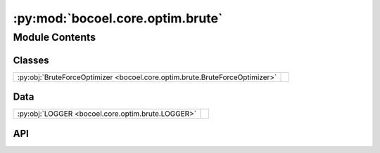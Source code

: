 :py:mod:`bocoel.core.optim.brute`
=================================

.. py:module:: bocoel.core.optim.brute

.. autodoc2-docstring:: bocoel.core.optim.brute
   :allowtitles:

Module Contents
---------------

Classes
~~~~~~~

.. list-table::
   :class: autosummary longtable
   :align: left

   * - :py:obj:`BruteForceOptimizer <bocoel.core.optim.brute.BruteForceOptimizer>`
     -

Data
~~~~

.. list-table::
   :class: autosummary longtable
   :align: left

   * - :py:obj:`LOGGER <bocoel.core.optim.brute.LOGGER>`
     - .. autodoc2-docstring:: bocoel.core.optim.brute.LOGGER
          :summary:

API
~~~

.. py:data:: LOGGER
   :canonical: bocoel.core.optim.brute.LOGGER
   :value: 'get_logger(...)'

   .. autodoc2-docstring:: bocoel.core.optim.brute.LOGGER

.. py:class:: BruteForceOptimizer(index_eval: bocoel.core.optim.interfaces.IndexEvaluator, index: bocoel.corpora.Index, *, total: int, batch_size: int)
   :canonical: bocoel.core.optim.brute.BruteForceOptimizer

   Bases: :py:obj:`bocoel.core.optim.interfaces.Optimizer`

   .. py:property:: task
      :canonical: bocoel.core.optim.brute.BruteForceOptimizer.task
      :type: bocoel.core.tasks.Task

   .. py:property:: terminate
      :canonical: bocoel.core.optim.brute.BruteForceOptimizer.terminate
      :type: bool

      .. autodoc2-docstring:: bocoel.core.optim.brute.BruteForceOptimizer.terminate

   .. py:method:: step() -> collections.abc.Mapping[int, float]
      :canonical: bocoel.core.optim.brute.BruteForceOptimizer.step
